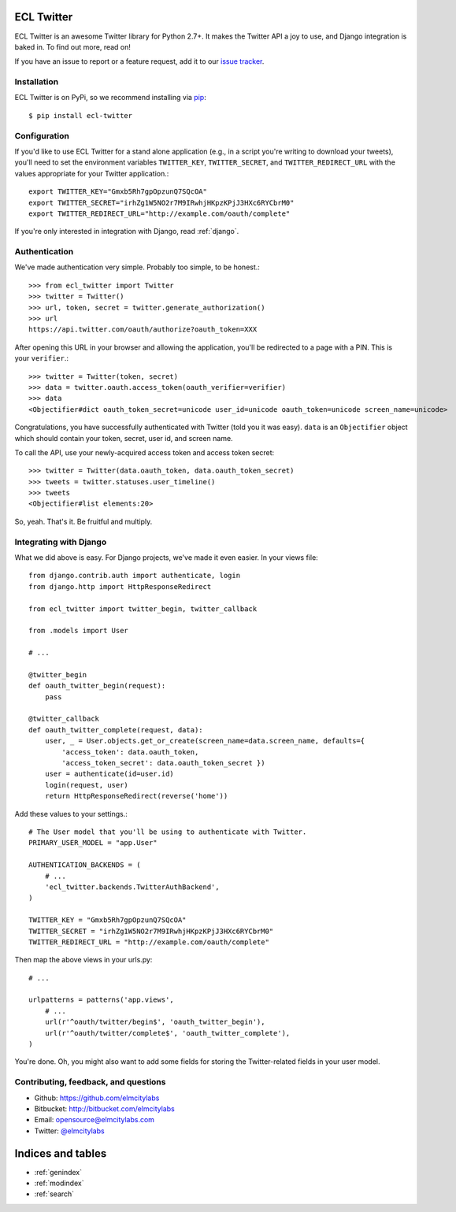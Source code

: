 ECL Twitter
===========

ECL Twitter is an awesome Twitter library for Python 2.7+. It makes the Twitter
API a joy to use, and Django integration is baked in. To find out more, read
on!

If you have an issue to report or a feature request, add it to our
`issue tracker <https://github.com/elmcitylabs/ECL-Twitter/issues>`_.

.. _installation:

Installation
------------

ECL Twitter is on PyPi, so we recommend installing via `pip`_::

    $ pip install ecl-twitter

.. _pip: http://www.pip-installer.org/en/latest/

.. _configuration:

Configuration
-------------

If you'd like to use ECL Twitter for a stand alone application (e.g., in a
script you're writing to download your tweets), you'll need to set the
environment variables ``TWITTER_KEY``, ``TWITTER_SECRET``, and
``TWITTER_REDIRECT_URL`` with the values appropriate for your Twitter
application.::

    export TWITTER_KEY="Gmxb5Rh7gpOpzunQ7SQcOA"
    export TWITTER_SECRET="irhZg1W5NO2r7M9IRwhjHKpzKPjJ3HXc6RYCbrM0"
    export TWITTER_REDIRECT_URL="http://example.com/oauth/complete"

If you're only interested in integration with Django, read :ref:`django`.

.. _authentication:

Authentication
--------------

We've made authentication very simple. Probably too simple, to be honest.::

    >>> from ecl_twitter import Twitter
    >>> twitter = Twitter()
    >>> url, token, secret = twitter.generate_authorization()
    >>> url
    https://api.twitter.com/oauth/authorize?oauth_token=XXX

After opening this URL in your browser and allowing the application, you'll be redirected to a page with a PIN. This is your ``verifier``.::

    >>> twitter = Twitter(token, secret)
    >>> data = twitter.oauth.access_token(oauth_verifier=verifier)
    >>> data
    <Objectifier#dict oauth_token_secret=unicode user_id=unicode oauth_token=unicode screen_name=unicode>

Congratulations, you have successfully authenticated with Twitter (told you it was easy). ``data`` is an ``Objectifier`` object which should contain your token, secret, user id, and screen name.

To call the API, use your newly-acquired access token and access token secret::

    >>> twitter = Twitter(data.oauth_token, data.oauth_token_secret)
    >>> tweets = twitter.statuses.user_timeline()
    >>> tweets
    <Objectifier#list elements:20>

So, yeah. That's it. Be fruitful and multiply.

.. _django:

Integrating with Django
-----------------------

What we did above is easy. For Django projects, we've made it even easier. In your views file::

    from django.contrib.auth import authenticate, login
    from django.http import HttpResponseRedirect

    from ecl_twitter import twitter_begin, twitter_callback

    from .models import User

    # ...

    @twitter_begin
    def oauth_twitter_begin(request):
        pass

    @twitter_callback
    def oauth_twitter_complete(request, data):
        user, _ = User.objects.get_or_create(screen_name=data.screen_name, defaults={
            'access_token': data.oauth_token,
            'access_token_secret': data.oauth_token_secret })
        user = authenticate(id=user.id)
        login(request, user)
        return HttpResponseRedirect(reverse('home'))

Add these values to your settings.::

    # The User model that you'll be using to authenticate with Twitter.
    PRIMARY_USER_MODEL = "app.User"

    AUTHENTICATION_BACKENDS = (
        # ...
        'ecl_twitter.backends.TwitterAuthBackend',
    )

    TWITTER_KEY = "Gmxb5Rh7gpOpzunQ7SQcOA"
    TWITTER_SECRET = "irhZg1W5NO2r7M9IRwhjHKpzKPjJ3HXc6RYCbrM0"
    TWITTER_REDIRECT_URL = "http://example.com/oauth/complete"

Then map the above views in your urls.py::

    # ...

    urlpatterns = patterns('app.views',
        # ...
        url(r'^oauth/twitter/begin$', 'oauth_twitter_begin'),
        url(r'^oauth/twitter/complete$', 'oauth_twitter_complete'),
    )

You're done. Oh, you might also want to add some fields for storing the
Twitter-related fields in your user model.

Contributing, feedback, and questions
-------------------------------------

* Github: https://github.com/elmcitylabs
* Bitbucket: http://bitbucket.com/elmcitylabs
* Email: opensource@elmcitylabs.com
* Twitter: `@elmcitylabs <http://twitter.com/elmcitylabs>`_

Indices and tables
==================

* :ref:`genindex`
* :ref:`modindex`
* :ref:`search`

